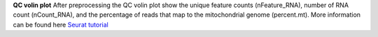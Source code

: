 **QC volin plot**
After preprocessing the QC volin plot show the unique feature counts (nFeature_RNA), number of RNA count (nCount_RNA), and the percentage of reads that map to the mitochondrial genome (percent.mt). More information can be found here `Seurat tutorial <https://satijalab.org/seurat/articles/pbmc3k_tutorial>`_